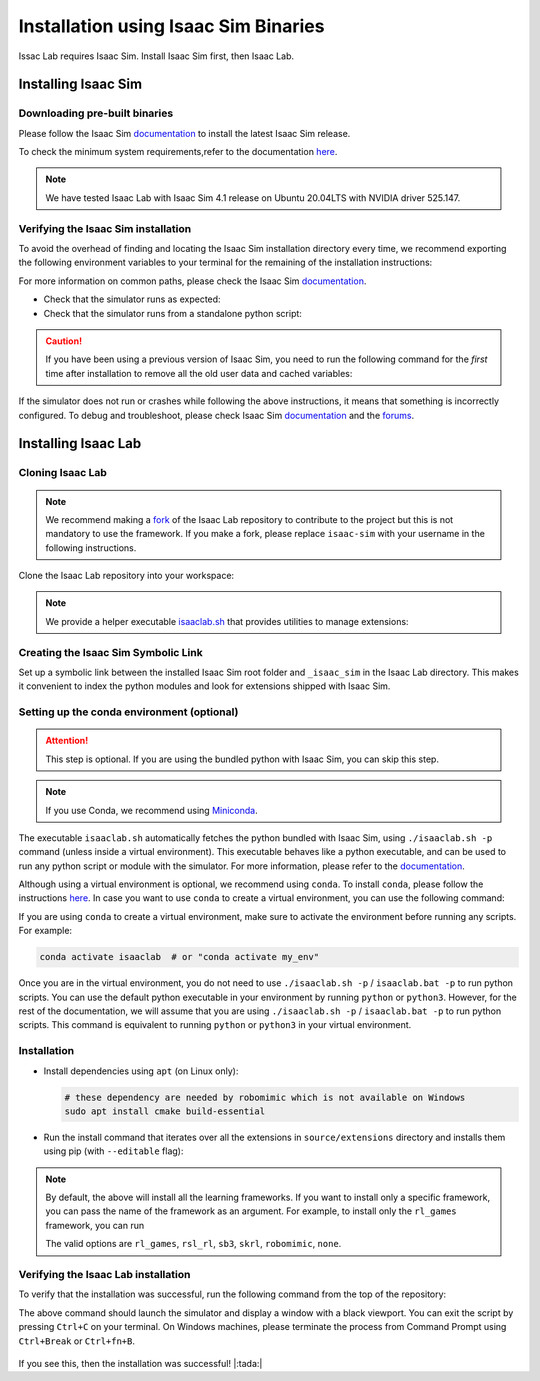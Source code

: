 .. _isaaclab-binaries-installation:

Installation using Isaac Sim Binaries
=====================================

Issac Lab requires Isaac Sim. Install Isaac Sim first, then Isaac Lab.

Installing Isaac Sim
--------------------

Downloading pre-built binaries
~~~~~~~~~~~~~~~~~~~~~~~~~~~~~~

Please follow the Isaac Sim
`documentation <https://docs.omniverse.nvidia.com/isaacsim/latest/installation/install_workstation.html>`__
to install the latest Isaac Sim release.

To check the minimum system requirements,refer to the documentation
`here <https://docs.omniverse.nvidia.com/isaacsim/latest/installation/requirements.html>`__.

.. note::
   We have tested Isaac Lab with Isaac Sim 4.1 release on Ubuntu
   20.04LTS with NVIDIA driver 525.147.

   .. tab-set::
      :sync-group: os

      .. tab-item:: :icon:`fa-brands fa-linux` Linux
         :sync: linux

         On Linux systems, by default, Isaac Sim is installed in the directory
         ``${HOME}/.local/share/ov/pkg/isaac_sim-*``, with ``*`` corresponding to the Isaac Sim version.

      .. tab-item:: :icon:`fa-brands fa-windows` Windows
         :sync: windows

         On Windows systems, by default,Isaac Sim is installed in the directory
         ``%USERPROFILE%\AppData\Local\ov\pkg\isaac_sim-*``, with ``*`` corresponding to the Isaac Sim version.

Verifying the Isaac Sim installation
~~~~~~~~~~~~~~~~~~~~~~~~~~~~~~~~~~~~

To avoid the overhead of finding and locating the Isaac Sim installation
directory every time, we recommend exporting the following environment
variables to your terminal for the remaining of the installation instructions:

.. tab-set::
   :sync-group: os

   .. tab-item:: :icon:`fa-brands fa-linux` Linux
      :sync: linux

      .. code:: bash

         # Isaac Sim root directory
         export ISAACSIM_PATH="${HOME}/.local/share/ov/pkg/isaac-sim-4.2.0"
         # Isaac Sim python executable
         export ISAACSIM_PYTHON_EXE="${ISAACSIM_PATH}/python.sh"

   .. tab-item:: :icon:`fa-brands fa-windows` Windows
      :sync: windows

      .. code:: batch

         :: Isaac Sim root directory
         set ISAACSIM_PATH="%USERPROFILE%\AppData\Local\ov\pkg\isaac-sim-4.2.0"
         :: Isaac Sim python executable
         set ISAACSIM_PYTHON_EXE="%ISAACSIM_PATH:"=%\python.bat"


For more information on common paths, please check the Isaac Sim
`documentation <https://docs.omniverse.nvidia.com/isaacsim/latest/installation/install_faq.html#common-path-locations>`__.


-  Check that the simulator runs as expected:

   .. tab-set::
      :sync-group: os

      .. tab-item:: :icon:`fa-brands fa-linux` Linux
         :sync: linux

         .. code:: bash

            # note: you can pass the argument "--help" to see all arguments possible.
            ${ISAACSIM_PATH}/isaac-sim.sh

      .. tab-item:: :icon:`fa-brands fa-windows` Windows
         :sync: windows

         .. code:: batch

            :: note: you can pass the argument "--help" to see all arguments possible.
            %ISAACSIM_PATH%\isaac-sim.bat


-  Check that the simulator runs from a standalone python script:

   .. tab-set::
      :sync-group: os

      .. tab-item:: :icon:`fa-brands fa-linux` Linux
         :sync: linux

         .. code:: bash

            # checks that python path is set correctly
            ${ISAACSIM_PYTHON_EXE} -c "print('Isaac Sim configuration is now complete.')"
            # checks that Isaac Sim can be launched from python
            ${ISAACSIM_PYTHON_EXE} ${ISAACSIM_PATH}/standalone_examples/api/isaacsim.core.api/add_cubes.py

      .. tab-item:: :icon:`fa-brands fa-windows` Windows
         :sync: windows

         .. code:: batch

            :: checks that python path is set correctly
            %ISAACSIM_PYTHON_EXE% -c "print('Isaac Sim configuration is now complete.')"
            :: checks that Isaac Sim can be launched from python
            %ISAACSIM_PYTHON_EXE% %ISAACSIM_PATH%\standalone_examples\api\isaacsim.core.api\add_cubes.py


.. caution::

   If you have been using a previous version of Isaac Sim, you need to run the following command for the *first*
   time after installation to remove all the old user data and cached variables:

   .. tab-set::

      .. tab-item:: :icon:`fa-brands fa-linux` Linux

      	.. code:: bash

      		${ISAACSIM_PATH}/isaac-sim.sh --reset-user

      .. tab-item:: :icon:`fa-brands fa-windows` Windows

         .. code:: batch

            %ISAACSIM_PATH%\isaac-sim.bat --reset-user


If the simulator does not run or crashes while following the above
instructions, it means that something is incorrectly configured. To
debug and troubleshoot, please check Isaac Sim
`documentation <https://docs.omniverse.nvidia.com/dev-guide/latest/linux-troubleshooting.html>`__
and the
`forums <https://docs.omniverse.nvidia.com/isaacsim/latest/isaac_sim_forums.html>`__.


Installing Isaac Lab
--------------------

Cloning Isaac Lab
~~~~~~~~~~~~~~~~~

.. note::

   We recommend making a `fork <https://github.com/isaac-sim/IsaacLab/fork>`_ of the Isaac Lab repository to contribute
   to the project but this is not mandatory to use the framework. If you
   make a fork, please replace ``isaac-sim`` with your username
   in the following instructions.

Clone the Isaac Lab repository into your workspace:

.. tab-set::

   .. tab-item:: SSH

      .. code:: bash

         git clone git@github.com:isaac-sim/IsaacLab.git

   .. tab-item:: HTTPS

      .. code:: bash

         git clone https://github.com/isaac-sim/IsaacLab.git


.. note::
   We provide a helper executable `isaaclab.sh <https://github.com/isaac-sim/IsaacLab/blob/main/isaaclab.sh>`_ that provides
   utilities to manage extensions:

   .. tab-set::
      :sync-group: os

      .. tab-item:: :icon:`fa-brands fa-linux` Linux
         :sync: linux

         .. code:: text

            ./isaaclab.sh --help

            usage: isaaclab.sh [-h] [-i] [-f] [-p] [-s] [-t] [-o] [-v] [-d] [-c] -- Utility to manage Isaac Lab.

            optional arguments:
               -h, --help           Display the help content.
               -i, --install [LIB]  Install the extensions inside Isaac Lab and learning frameworks (rl-games, rsl-rl, sb3, skrl) as extra dependencies. Default is 'all'.
               -f, --format         Run pre-commit to format the code and check lints.
               -p, --python         Run the python executable provided by Isaac Sim or virtual environment (if active).
               -s, --sim            Run the simulator executable (isaac-sim.sh) provided by Isaac Sim.
               -t, --test           Run all python unittest tests.
               -o, --docker         Run the docker container helper script (docker/container.sh).
               -v, --vscode         Generate the VSCode settings file from template.
               -d, --docs           Build the documentation from source using sphinx.
               -c, --conda [NAME]   Create the conda environment for Isaac Lab. Default name is 'isaaclab'.

      .. tab-item:: :icon:`fa-brands fa-windows` Windows
         :sync: windows

         .. code:: text

            isaaclab.bat --help

            usage: isaaclab.bat [-h] [-i] [-f] [-p] [-s] [-v] [-d] [-c] -- Utility to manage Isaac Lab.

            optional arguments:
               -h, --help           Display the help content.
               -i, --install [LIB]  Install the extensions inside Isaac Lab and learning frameworks (rl-games, rsl-rl, sb3, skrl) as extra dependencies. Default is 'all'.
               -f, --format         Run pre-commit to format the code and check lints.
               -p, --python         Run the python executable provided by Isaac Sim or virtual environment (if active).
               -s, --sim            Run the simulator executable (isaac-sim.bat) provided by Isaac Sim.
               -t, --test           Run all python unittest tests.
               -v, --vscode         Generate the VSCode settings file from template.
               -d, --docs           Build the documentation from source using sphinx.
               -c, --conda [NAME]   Create the conda environment for Isaac Lab. Default name is 'isaaclab'.


Creating the Isaac Sim Symbolic Link
~~~~~~~~~~~~~~~~~~~~~~~~~~~~~~~~~~~~

Set up a symbolic link between the installed Isaac Sim root folder
and ``_isaac_sim`` in the Isaac Lab directory. This makes it convenient
to index the python modules and look for extensions shipped with Isaac Sim.

.. tab-set::
   :sync-group: os

   .. tab-item:: :icon:`fa-brands fa-linux` Linux
      :sync: linux

      .. code:: bash

         # enter the cloned repository
         cd IsaacLab
         # create a symbolic link
         ln -s path_to_isaac_sim _isaac_sim
         # For example: ln -s /home/nvidia/.local/share/ov/pkg/isaac-sim-4.2.0 _isaac_sim

   .. tab-item:: :icon:`fa-brands fa-windows` Windows
      :sync: windows

      .. code:: batch

         :: enter the cloned repository
         cd IsaacLab
         :: create a symbolic link - requires launching Command Prompt with Administrator access
         mklink /D _isaac_sim path_to_isaac_sim
         :: For example: mklink /D _isaac_sim C:/Users/nvidia/AppData/Local/ov/pkg/isaac-sim-4.2.0


Setting up the conda environment (optional)
~~~~~~~~~~~~~~~~~~~~~~~~~~~~~~~~~~~~~~~~~~~

.. attention::
   This step is optional. If you are using the bundled python with Isaac Sim, you can skip this step.

.. note::

   If you use Conda, we recommend using `Miniconda <https://docs.anaconda.com/miniconda/miniconda-other-installer-links/>`_.

The executable ``isaaclab.sh`` automatically fetches the python bundled with Isaac
Sim, using ``./isaaclab.sh -p`` command (unless inside a virtual environment). This executable
behaves like a python executable, and can be used to run any python script or
module with the simulator. For more information, please refer to the
`documentation <https://docs.omniverse.nvidia.com/isaacsim/latest/manual_standalone_python.html#isaac-sim-python-environment>`__.

Although using a virtual environment is optional, we recommend using ``conda``. To install
``conda``, please follow the instructions `here <https://docs.conda.io/projects/conda/en/latest/user-guide/install/index.html>`__.
In case you want to use ``conda`` to create a virtual environment, you can
use the following command:

.. tab-set::
   :sync-group: os

   .. tab-item:: :icon:`fa-brands fa-linux` Linux
      :sync: linux

      .. code:: bash

         # Option 1: Default name for conda environment is 'isaaclab'
         ./isaaclab.sh --conda  # or "./isaaclab.sh -c"
         # Option 2: Custom name for conda environment
         ./isaaclab.sh --conda my_env  # or "./isaaclab.sh -c my_env"

   .. tab-item:: :icon:`fa-brands fa-windows` Windows
      :sync: windows

      .. code:: batch

         :: Option 1: Default name for conda environment is 'isaaclab'
         isaaclab.bat --conda  :: or "isaaclab.bat -c"
         :: Option 2: Custom name for conda environment
         isaaclab.bat --conda my_env  :: or "isaaclab.bat -c my_env"


If you are using ``conda`` to create a virtual environment, make sure to
activate the environment before running any scripts. For example:

.. code:: bash

   conda activate isaaclab  # or "conda activate my_env"

Once you are in the virtual environment, you do not need to use ``./isaaclab.sh -p`` / ``isaaclab.bat -p``
to run python scripts. You can use the default python executable in your environment
by running ``python`` or ``python3``. However, for the rest of the documentation,
we will assume that you are using ``./isaaclab.sh -p`` / ``isaaclab.bat -p`` to run python scripts. This command
is equivalent to running ``python`` or ``python3`` in your virtual environment.


Installation
~~~~~~~~~~~~

-  Install dependencies using ``apt`` (on Linux only):

   .. code:: bash

      # these dependency are needed by robomimic which is not available on Windows
      sudo apt install cmake build-essential

- Run the install command that iterates over all the extensions in ``source/extensions`` directory and installs them
  using pip (with ``--editable`` flag):

.. tab-set::
   :sync-group: os

   .. tab-item:: :icon:`fa-brands fa-linux` Linux
      :sync: linux

      .. code:: bash

         ./isaaclab.sh --install # or "./isaaclab.sh -i"

   .. tab-item:: :icon:`fa-brands fa-windows` Windows
      :sync: windows

      .. code:: batch

         isaaclab.bat --install :: or "isaaclab.bat -i"

.. note::

   By default, the above will install all the learning frameworks. If you want to install only a specific framework, you can
   pass the name of the framework as an argument. For example, to install only the ``rl_games`` framework, you can run

   .. tab-set::
      :sync-group: os

      .. tab-item:: :icon:`fa-brands fa-linux` Linux
         :sync: linux

         .. code:: bash

            ./isaaclab.sh --install rl_games  # or "./isaaclab.sh -i rl_games"

      .. tab-item:: :icon:`fa-brands fa-windows` Windows
         :sync: windows

         .. code:: batch

            isaaclab.bat --install rl_games :: or "isaaclab.bat -i rl_games"

   The valid options are ``rl_games``, ``rsl_rl``, ``sb3``, ``skrl``, ``robomimic``, ``none``.

Verifying the Isaac Lab installation
~~~~~~~~~~~~~~~~~~~~~~~~~~~~~~~~~~~~

To verify that the installation was successful, run the following command from the
top of the repository:

.. tab-set::
   :sync-group: os

   .. tab-item:: :icon:`fa-brands fa-linux` Linux
      :sync: linux

      .. code:: bash

         # Option 1: Using the isaaclab.sh executable
         # note: this works for both the bundled python and the virtual environment
         ./isaaclab.sh -p source/standalone/tutorials/00_sim/create_empty.py

         # Option 2: Using python in your virtual environment
         python source/standalone/tutorials/00_sim/create_empty.py

   .. tab-item:: :icon:`fa-brands fa-windows` Windows
      :sync: windows

      .. code:: batch

         :: Option 1: Using the isaaclab.bat executable
         :: note: this works for both the bundled python and the virtual environment
         isaaclab.bat -p source\standalone\tutorials\00_sim\create_empty.py

         :: Option 2: Using python in your virtual environment
         python source\standalone\tutorials\00_sim\create_empty.py


The above command should launch the simulator and display a window with a black
viewport. You can exit the script by pressing ``Ctrl+C`` on your terminal.
On Windows machines, please terminate the process from Command Prompt using
``Ctrl+Break`` or ``Ctrl+fn+B``.

.. figure:: ../../_static/setup/verify_install.jpg
    :align: center
    :figwidth: 100%
    :alt: Simulator with a black window.


If you see this, then the installation was successful! |:tada:|
